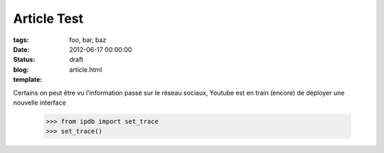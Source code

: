 Article Test
##############

:tags: foo, bar, baz
:date: 2012-06-17 00:00:00
:status: draft
:blog:
:template: article.html

.. role:: strike
   :class: strike

Certains on peut être vu l'information passé sur le réseau sociaux, Youtube est en train (encore) de déployer une nouvelle interface

   >>> from ipdb import set_trace
   >>> set_trace()